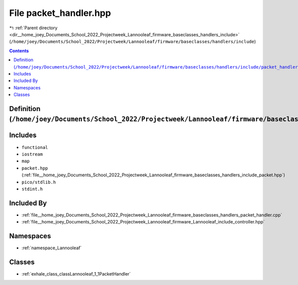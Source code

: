 
.. _file__home_joey_Documents_School_2022_Projectweek_Lannooleaf_firmware_baseclasses_handlers_include_packet_handler.hpp:

File packet_handler.hpp
=======================

|exhale_lsh| :ref:`Parent directory <dir__home_joey_Documents_School_2022_Projectweek_Lannooleaf_firmware_baseclasses_handlers_include>` (``/home/joey/Documents/School_2022/Projectweek/Lannooleaf/firmware/baseclasses/handlers/include``)

.. |exhale_lsh| unicode:: U+021B0 .. UPWARDS ARROW WITH TIP LEFTWARDS

.. contents:: Contents
   :local:
   :backlinks: none

Definition (``/home/joey/Documents/School_2022/Projectweek/Lannooleaf/firmware/baseclasses/handlers/include/packet_handler.hpp``)
---------------------------------------------------------------------------------------------------------------------------------






Includes
--------


- ``functional``

- ``iostream``

- ``map``

- ``packet.hpp`` (:ref:`file__home_joey_Documents_School_2022_Projectweek_Lannooleaf_firmware_baseclasses_handlers_include_packet.hpp`)

- ``pico/stdlib.h``

- ``stdint.h``



Included By
-----------


- :ref:`file__home_joey_Documents_School_2022_Projectweek_Lannooleaf_firmware_baseclasses_handlers_packet_handler.cpp`

- :ref:`file__home_joey_Documents_School_2022_Projectweek_Lannooleaf_firmware_Lannooleaf_include_controller.hpp`




Namespaces
----------


- :ref:`namespace_Lannooleaf`


Classes
-------


- :ref:`exhale_class_classLannooleaf_1_1PacketHandler`

